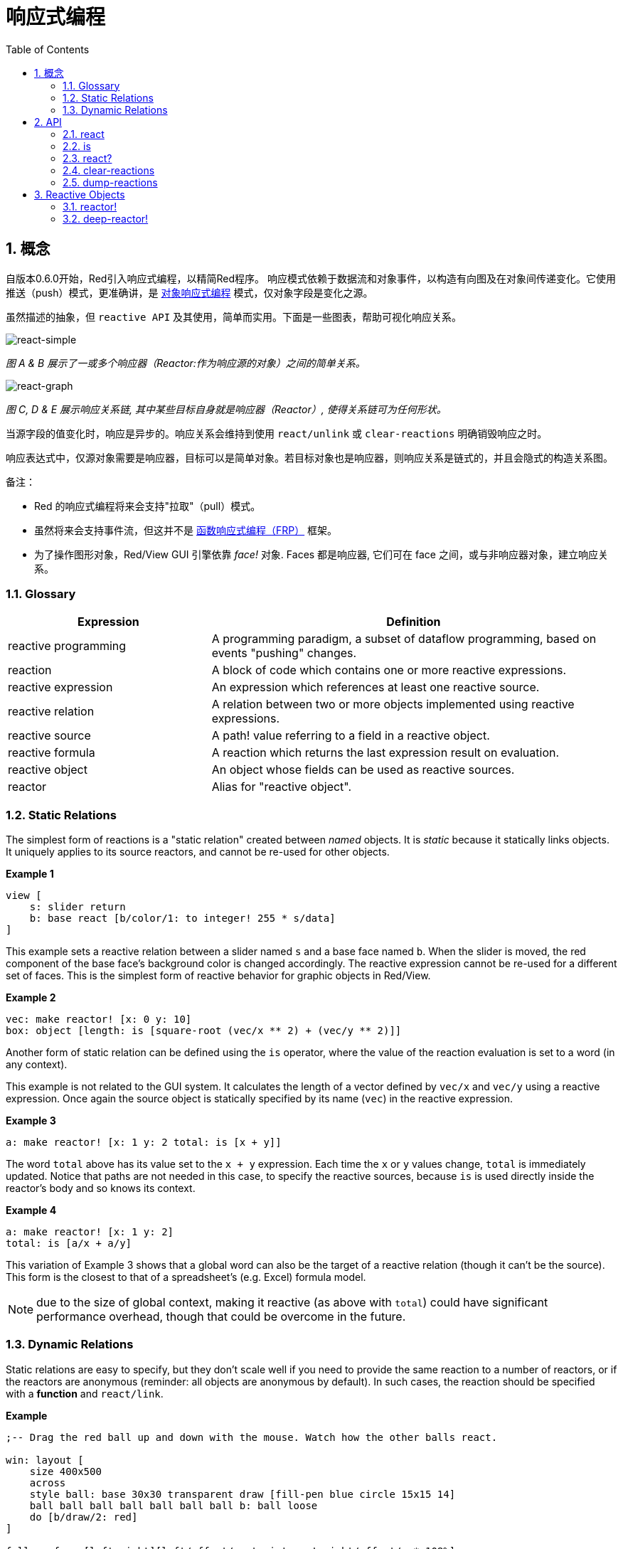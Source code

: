 = 响应式编程
:imagesdir: ../images
:toc:
:numbered:

== 概念 

自版本0.6.0开始，Red引入响应式编程，以精简Red程序。 响应模式依赖于数据流和对象事件，以构造有向图及在对象间传递变化。它使用推送（push）模式，更准确讲，是 https://en.wikipedia.org/wiki/Reactive_programming#Object-oriented[对象响应式编程] 模式，仅对象字段是变化之源。

虽然描述的抽象，但 `reactive API` 及其使用，简单而实用。下面是一些图表，帮助可视化响应关系。

image::react-simple.png[react-simple,align="center"]

_图 A & B 展示了一或多个响应器（Reactor:作为响应源的对象）之间的简单关系。_

image::react-graphs.png[react-graph,align="center"]


_图 C, D & E 展示响应关系链, 其中某些目标自身就是响应器（Reactor）, 使得关系链可为任何形状。_

当源字段的值变化时，响应是异步的。响应关系会维持到使用  `react/unlink` 或 `clear-reactions` 明确销毁响应之时。

响应表达式中，仅源对象需要是响应器，目标可以是简单对象。若目标对象也是响应器，则响应关系是链式的，并且会隐式的构造关系图。

备注：

* Red 的响应式编程将来会支持"拉取"（pull）模式。
* 虽然将来会支持事件流，但这并不是 https://en.wikipedia.org/wiki/Functional_reactive_programming[函数响应式编程（FRP）] 框架。
* 为了操作图形对象，Red/View GUI 引擎依靠 _face!_ 对象. Faces 都是响应器, 它们可在 face 之间，或与非响应器对象，建立响应关系。

=== Glossary 

[cols="1,2", options="header"]
|===
|Expression|  Definition
|reactive programming|  A programming paradigm, a subset of dataflow programming, based on events "pushing" changes.
|reaction|  A block of code which contains one or more reactive expressions.
|reactive expression|  An expression which references at least one reactive source.
|reactive relation|  A relation between two or more objects implemented using reactive expressions.
|reactive source| A path! value referring to a field in a reactive object.
|reactive formula|  A reaction which returns the last expression result on evaluation.
|reactive object|  An object whose fields can be used as reactive sources.
|reactor|	 Alias for "reactive object".
|===

=== Static Relations 

The simplest form of reactions is a "static relation" created between _named_ objects. It is _static_ because it statically links objects. It uniquely applies to its source reactors, and cannot be re-used for other objects.

*Example 1*
----
view [
    s: slider return
    b: base react [b/color/1: to integer! 255 * s/data]
]
----
This example sets a reactive relation between a slider named `s` and a base face named `b`. When the slider is moved, the red component of the base face's background color is changed accordingly. The reactive expression cannot be re-used for a different set of faces. This is the simplest form of reactive behavior for graphic objects in Red/View.

*Example 2*

    vec: make reactor! [x: 0 y: 10]
    box: object [length: is [square-root (vec/x ** 2) + (vec/y ** 2)]]

Another form of static relation can be defined using the `is` operator, where the value of the reaction evaluation is set to a word (in any context).

This example is not related to the GUI system. It calculates the length of a vector defined by `vec/x` and `vec/y` using a reactive expression. Once again the source object is statically specified by its name (`vec`) in the reactive expression.

*Example 3*

	a: make reactor! [x: 1 y: 2 total: is [x + y]]
	
The word `total` above has its value set to the `x + y` expression. Each time the `x` or `y` values change, `total` is immediately updated. Notice that paths are not needed in this case, to specify the reactive sources, because `is` is used directly inside the reactor's body and so knows its context.

*Example 4*

	a: make reactor! [x: 1 y: 2]
	total: is [a/x + a/y]

This variation of Example 3 shows that a global word can also be the target of a reactive relation (though it can't be the source). This form is the closest to that of a spreadsheet's (e.g. Excel) formula model.

NOTE: due to the size of global context, making it reactive (as above with `total`) could have significant performance overhead, though that could be overcome in the future.

=== Dynamic Relations 

Static relations are easy to specify, but they don't scale well if you need to provide the same reaction to a number of reactors, or if the reactors are anonymous (reminder: all objects are anonymous by default). In such cases, the reaction should be specified with a *function* and `react/link`.

*Example*
----
;-- Drag the red ball up and down with the mouse. Watch how the other balls react.

win: layout [
    size 400x500
    across
    style ball: base 30x30 transparent draw [fill-pen blue circle 15x15 14]
    ball ball ball ball ball ball ball b: ball loose
    do [b/draw/2: red]
]

follow: func [left right][left/offset/y: to integer! right/offset/y * 108%]

faces: win/pane
while [not tail? next faces][
    react/link :follow [faces/1 faces/2]
    faces: next faces
]
view win
----
In this example, the reaction is a function (`follow`) which is applied to the ball faces by pairs.  This creates a chain of relations that link all the balls together. The terms in the reaction are parameters, so they can be used for different objects (unlike static relations).


== API 

=== react 

*Syntax*
----
react <code>
react/unlink <code> <source>

react/link <func> <objects>
react/unlink <func> <source>

react/later <code>

<code>    : block of code that contain at least one reactive source (block!).
<func>    : function that contain at least one reactive source (function!).
<objects> : list of objects used as arguments to a reactive function (block! of object! values).
<source>  : 'all word, or an object or a list of objects (word! object! block!).

Returns   : <code> or <func> for further references to the reaction.
----
*Description*

`react` sets a new reactive relation, which contains at least one reactive source, from a block of code (sets a "static relation") or a function (sets a "dynamic relation" and requires the `/link` refinement). In both cases, the code is statically analyzed to determine the reactive sources (in the form of path! values) that refer to reactor fields.

By default, the newly formed reaction *is called once on creation* before the `react` function returns. This can be undesirable in some cases, so can be avoided with the `/later` option.

A reaction contains arbitrary Red code, one or more reactive sources, and one or more reactive expressions. It is up to the user to determine the set of relations which best fit their needs.

The `/link` option takes a function as the reaction and a list of arguments objects to be used in evaluation of the reaction. This alternative form allows dynamic reactions, where the reaction code can be reused with different sets of objects (the basic `react` can only work with statically _named_ objects).

A reaction is removed using the `/unlink` refinement and with one of the following as a `<source>` argument:

* The `'all` word, will remove all reactive relations created by the reaction.
* An object value, will remove only relations where that object is the reactive source.
* A list of objects, will remove only relations where those objects are the reactive source.

`/unlink` takes a reaction block or function as argument, so only relations created from *that* reaction are removed.

=== is 

*Syntax*
----
<word>: is <code>

<word> : word to be set to the result of the reaction (set-word!).
<code> : block of code that contain at least one reactive source (block!).
----
*Description*

`is` creates a reactive formula whose result will be assigned to a word. The `<code>` block can contain references to both the wrapping object's fields, if used in a reactor's body block, and to external reactor's fields.

NOTE: This operator creates reactive formulas which closely mimic Excel's formula model.

*Example*
----
a: make reactor! [x: 1 y: 2 total: is [x + y]]

a/total
== 3
a/x: 100
a/total
== 102
----
=== react? 

*Syntax*
----
react? <obj> <field>
react?/target <obj> <field>

<obj>   : object to check (object!).
<field> : object's field to check (word!).

Returns : a reaction (block! function!) or a none! value.
----
*Description*

`react?` checks if an object's field is a reactive source . If it is, the first reaction found where that object's field is present as a source, will be returned, otherwise `none` is returned. `/target` refinement checks if the field is a target instead of a source, and will return the first reaction found targeting that field or `none` if none matches.

=== clear-reactions  

*Syntax*
----
clear-reactions
----
*Description*

Removes all defined reactions, unconditionally.

=== dump-reactions 

*Syntax*
----
dump-reactions
----
*Description*

Outputs a list of registered reactions for debug purposes.

== Reactive Objects  

Ordinary objects in Red do not exhibit reactive behaviors. In order for an object to be a reactive source, it needs to be constructed from one of the following reactor prototypes.

=== reactor!  

*Syntax*
----
make reactor! <body>

<body> : body block of the object  (block!).

Returns : a reactive object.
----
*Description*

Constructs a new reactive object from the body block. In the returned object, setting a field to a new value will trigger reactions defined for that field.

NOTE: The body may contain `is` expressions.

=== deep-reactor! 

*Syntax*
----
make deep-reactor! <body>

<body> : body block of the object  (block!).

Returns : a reactive object.
----
*Description*

Constructs a new reactive object from the body block. In the returned object, setting a field to a new value or changing a series the field refers to, including nested series, will trigger reactions defined for that field.

NOTE: The body may contain `is` expressions.

*Example*

This shows how change to a serie, even a nested one, triggers a reaction.

NOTE: It is up to the user to prevent cycles at this time. For example, if a `deep-reactor!` changes series values in a reactor formula (e.g. `is`), it may create endless reaction cycles.
----
r: make deep-reactor! [
    x: [1 2 3]
    y: [[a b] [c d]]
    total: is [append copy x copy y]
]
append r/y/2 'e
print mold r/total
----
